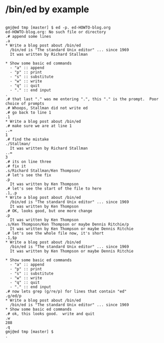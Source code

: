 * /bin/ed by example

#+begin_src

  gmj@ed tmp [master] $ ed -p. ed-HOWTO-blog.org
  ed-HOWTO-blog.org: No such file or directory
  .# append some lines
  .a
  * Write a blog post about /bin/ed
    /bin/ed is "The standard Unix editor" ... since 1969
    It was written by Richard Stallman

  * Show some basic ed commands
    - "a" :: append
    - "p" :: print
    - "s" :: substitute
    - "w" :: write
    - "q" :: quit
    - "." :: end input
  .
  .# that last "." was me entering ".", this "." is the prompt.  Poor choice of prompts
  .# Whoops, Stallman did not write ed
  .# go back to line 1
  .1
  * Write a blog post about /bin/ed
  .# make sure we are at line 1
  ..=
  1
  .# find the mistake
  ./Stallman/
    It was written by Richard Stallman
  ..=
  3
  .# its on line three
  .# fix it
  .s/Richard Stallman/Ken Thompson/
  .# let's see the fix
  .p
    It was written by Ken Thompson
  .# let's see the start of the file to here
  .1,.p
  * Write a blog post about /bin/ed
    /bin/ed is "The standard Unix editor" ... since 1969
    It was written by Ken Thompson
  .# OK, looks good, but one more change
  .p
    It was written by Ken Thompson
  .s/Ken Thompson/Ken Thompson or maybe Dennis Ritchie/p
    It was written by Ken Thompson or maybe Dennis Ritchie
  .# let's see the whole file now, it's short
  .1,$p
  * Write a blog post about /bin/ed
    /bin/ed is "The standard Unix editor" ... since 1969
    It was written by Ken Thompson or maybe Dennis Ritchie

  * Show some basic ed commands
    - "a" :: append
    - "p" :: print
    - "s" :: substitute
    - "w" :: write
    - "q" :: quit
    - "." :: end input
  .# now lets grep (g/re/p) for lines that contain "ed"
  .g/ed/p
  * Write a blog post about /bin/ed
    /bin/ed is "The standard Unix editor" ... since 1969
  * Show some basic ed commands
  .# ok, this looks good.  write and quit
  .w
  288
  .q
  gmj@ed tmp [master] $
  .

#+end_src

